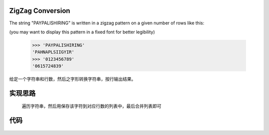 .. _ZigZag Conversion:

ZigZag Conversion
------------------

The string "PAYPALISHIRING" is written in a zigzag pattern on a given number of rows like this:

(you may want to display this pattern in a fixed font for better legibility)

    >>> 'PAYPALISHIRING'
    'PAHNAPLSIIGYIR'
    >>> '0123456789'
    '0615724839'

给定一个字符串和行数，然后之字形转换字符串，按行输出结果。

**实现思路**
-------------

    遍历字符串，然后用保存该字符到对应行数的列表中，最后合并列表即可

**代码**
---------

    .. literalinclude:: ../../src/zigzagConvert.rst
        :language: python
